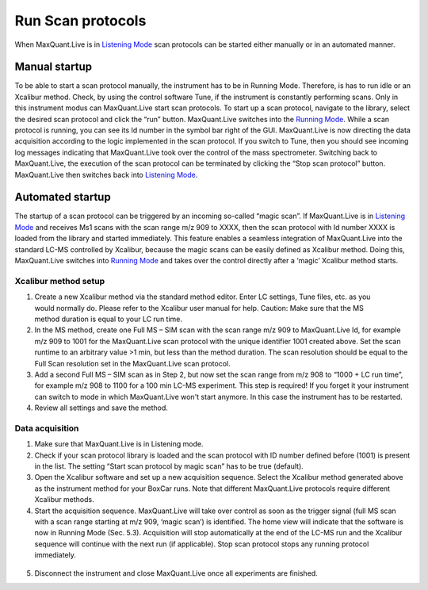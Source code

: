 Run Scan protocols
----------------------

When MaxQuant.Live is in `Listening Mode <mainWindow>`_ scan protocols can be started either 
manually or in an automated manner.

Manual startup
^^^^^^^^^^^^^^
To be able to start a scan protocol manually, the instrument has to be in Running Mode. 
Therefore, is has to run idle or an Xcalibur method. Check, by using the control software Tune, if 
the instrument is constantly performing scans. Only in this instrument modus can MaxQuant.Live start scan protocols. 
To start up a scan protocol, navigate to the library, select the desired scan protocol and click the “run” button.
MaxQuant.Live switches into the `Running Mode <mainWindow>`_.
While a scan protocol is running, you can see its Id number in the symbol bar right of the GUI.  MaxQuant.Live is now directing the data acquisition according to the logic implemented in the scan protocol. 
If you switch to Tune, then you should see incoming log messages indicating that MaxQuant.Live took over the control of the mass spectrometer. Switching back to MaxQuant.Live, the execution of the scan protocol can be terminated by clicking the “Stop scan protocol” button. MaxQuant.Live then switches back into `Listening Mode <mainWindow>`_.

Automated startup 
^^^^^^^^^^^^^^^^^
The startup of a scan protocol can be triggered by an incoming so-called “magic scan”. If MaxQuant.Live is in `Listening Mode <mainWindow>`_ and receives Ms1 scans with the scan range m/z 909 to XXXX, then the scan protocol with Id number XXXX is loaded from the library and started immediately. This feature enables a seamless integration of MaxQuant.Live into the standard LC-MS controlled by Xcalibur, because the magic scans can be easily defined as Xcalibur method. 
Doing this, MaxQuant.Live switches into `Running Mode <mainWindow>`_ and takes over the control directly after a ‘magic’ Xcalibur 
method starts. 

Xcalibur method setup
"""""""""""""""""""""
.. figure:: figures/image025.png
    :width: 300px
    :align: right
    
1. Create a new Xcalibur method via the standard method editor. Enter LC settings, Tune files, etc. as you would normally do. Please refer to the Xcalibur user manual for help. Caution: Make sure that the MS method duration is equal to your LC run time.
2. In the MS method, create one Full MS – SIM scan with the scan range m/z 909 to MaxQuant.Live Id, for example m/z 909 to 1001 for the MaxQuant.Live scan protocol with the unique identifier 1001 created above. Set the scan runtime to an arbitrary value >1 min, but less than the method duration. The scan resolution should be equal to the Full Scan resolution set in the MaxQuant.Live scan protocol. 
3. Add a second Full MS – SIM scan as in Step 2,  but now set the scan range from m/z 908 to “1000 + LC run time”, for example m/z 908 to 1100 for a 100 min LC-MS experiment. This step is required! If you forget it your instrument can switch to mode in which MaxQuant.Live won't start anymore. In this case the instrument has to be restarted.
4. Review all settings and save the method.

Data acquisition
""""""""""""""""

1. Make sure that MaxQuant.Live is in Listening mode. 
2. Check if your scan protocol library is loaded and the scan protocol with ID number defined before (1001) is present in the list. The setting “Start scan protocol by magic scan” has to be true (default). 
3. Open the Xcalibur software and set up a new acquisition sequence. Select the Xcalibur method generated above as the instrument method for your BoxCar runs. Note that different MaxQuant.Live protocols require different Xcalibur methods.
4. Start the acquisition sequence. MaxQuant.Live will take over control as soon as the trigger signal (full MS scan with a scan range starting at m/z 909, ‘magic scan’) is identified. The home view will indicate that the software is now in Running Mode (Sec. 5.3). Acquisition will stop automatically at the end of the LC-MS run and the Xcalibur sequence will continue with the next run (if applicable). Stop scan protocol stops any running protocol immediately. 

.. figure:: figures/image027.png
    :width: 100%
    :align: center
    
5. Disconnect the instrument and close MaxQuant.Live once all experiments are finished.


